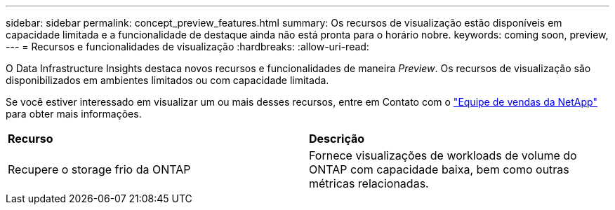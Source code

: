 ---
sidebar: sidebar 
permalink: concept_preview_features.html 
summary: Os recursos de visualização estão disponíveis em capacidade limitada e a funcionalidade de destaque ainda não está pronta para o horário nobre. 
keywords: coming soon, preview, 
---
= Recursos e funcionalidades de visualização
:hardbreaks:
:allow-uri-read: 


[role="lead"]
O Data Infrastructure Insights destaca novos recursos e funcionalidades de maneira _Preview_. Os recursos de visualização são disponibilizados em ambientes limitados ou com capacidade limitada.

Se você estiver interessado em visualizar um ou mais desses recursos, entre em Contato com o link:https://bluexp.netapp.com/contact-cds["Equipe de vendas da NetApp"] para obter mais informações.

|===


| *Recurso* | *Descrição* 


| Recupere o storage frio da ONTAP | Fornece visualizações de workloads de volume do ONTAP com capacidade baixa, bem como outras métricas relacionadas. 
|===